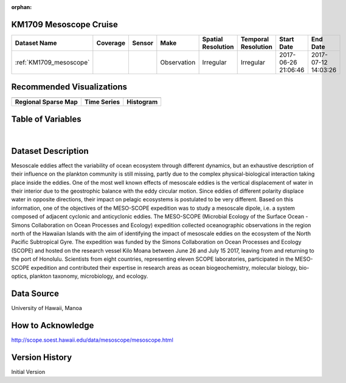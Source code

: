 :orphan:

.. _KM1709_mesoscope:


KM1709 Mesoscope Cruise
***********************


.. |globe| image:: /_static/catalog_thumbnails/globe.png
   :scale: 10%
   :align: middle

.. |comp| image:: /_static/catalog_thumbnails/comp_2.png
   :scale: 10%
   :align: middle

.. |cruise| image:: /_static/catalog_thumbnails/sailboat.png
   :scale: 10%
   :align: middle

.. |rm| image:: /_static/tutorial_pics/regional_map.png
 :align: middle
 :scale: 20%
 :target: ../../tutorials/regional_map_gridded.html

.. |ts| image:: /_static/tutorial_pics/TS.png
 :align: middle
 :scale: 25%
 :target: ../../tutorials/time_series.html

.. |hst| image:: /_static/tutorial_pics/hist.png
 :align: middle
 :scale: 25%
 :target: ../../tutorials/histogram.html

.. |sec| image:: /_static/tutorial_pics/section.png
  :align: middle
  :scale: 20%
  :target: ../../tutorials/section.html

.. |dep| image:: /_static/tutorial_pics/depth_profile.png
  :align: middle
  :scale: 25%
  :target: ../../tutorials/depth_profile.html

.. |sm| image:: /_static/tutorial_pics/sparse_mapping.png
  :align: middle
  :scale: 10%
  :target: ../../tutorials/regional_map_sparse.html


+-------------------------------+----------+----------+-------------+------------------------+----------------------+---------------------+---------------------+
| Dataset Name                  | Coverage | Sensor   |  Make       |  Spatial Resolution    | Temporal Resolution  |  Start Date         |  End Date           |
+===============================+==========+==========+=============+========================+======================+=====================+=====================+
|:ref:`KM1709_mesoscope`        | |globe|  ||cruise|  | Observation |     Irregular          |        Irregular     | 2017-06-26 21:06:46 |2017-07-12 14:03:26  |
+-------------------------------+----------+----------+-------------+------------------------+----------------------+---------------------+---------------------+



Recommended Visualizations
**************************

+---------------------------+---------------------------+---------------------------+
| |sm|                      |    |ts|                   |           |hst|           |
+---------------------------+---------------------------+---------------------------+
|**Regional Sparse Map**    | **Time Series**           |  **Histogram**            |
+---------------------------+---------------------------+---------------------------+


Table of Variables
******************

.. raw:: html

    <iframe src="../../_static/var_tables/tblKM1709_mesoscope/tblKM1709_mesoscope.html"  frameborder = 0 height = '300px' width="100%">></iframe>

|



Dataset Description
*******************

Mesoscale eddies affect the variability of ocean ecosystem through different dynamics, but an exhaustive description of their influence on the plankton community is still missing, partly due to the complex physical-biological interaction taking place inside the eddies. One of the most well known effects of mesoscale eddies is the vertical displacement of water in their interior due to the geostrophic balance with the eddy circular motion. Since eddies of different polarity displace water in opposite directions, their impact on pelagic ecosystems is postulated to be very different. Based on this information, one of the objectives of the MESO-SCOPE expedition was to study a mesoscale dipole, i.e. a system composed of adjacent cyclonic and anticyclonic eddies. The MESO-SCOPE (Microbial Ecology of the Surface Ocean - Simons Collaboration on Ocean Processes and Ecology) expedition collected oceanographic observations in the region north of the Hawaiian Islands with the aim of identifying the impact of mesoscale eddies on the ecosystem of the North Pacific Subtropical Gyre. The expedition was funded by the Simons Collaboration on Ocean Processes and Ecology (SCOPE) and hosted on the research vessel Kilo Moana between June 26 and July 15 2017, leaving from and returning to the port of Honolulu.  Scientists from eight countries, representing eleven SCOPE laboratories, participated in the MESO-SCOPE expedition and contributed their expertise in research areas as ocean biogeochemistry, molecular biology, bio-optics, plankton taxonomy, microbiology, and ecology.


Data Source
***********

University of Hawaii, Manoa

How to Acknowledge
******************

http://scope.soest.hawaii.edu/data/mesoscope/mesoscope.html

Version History
***************


Initial Version
